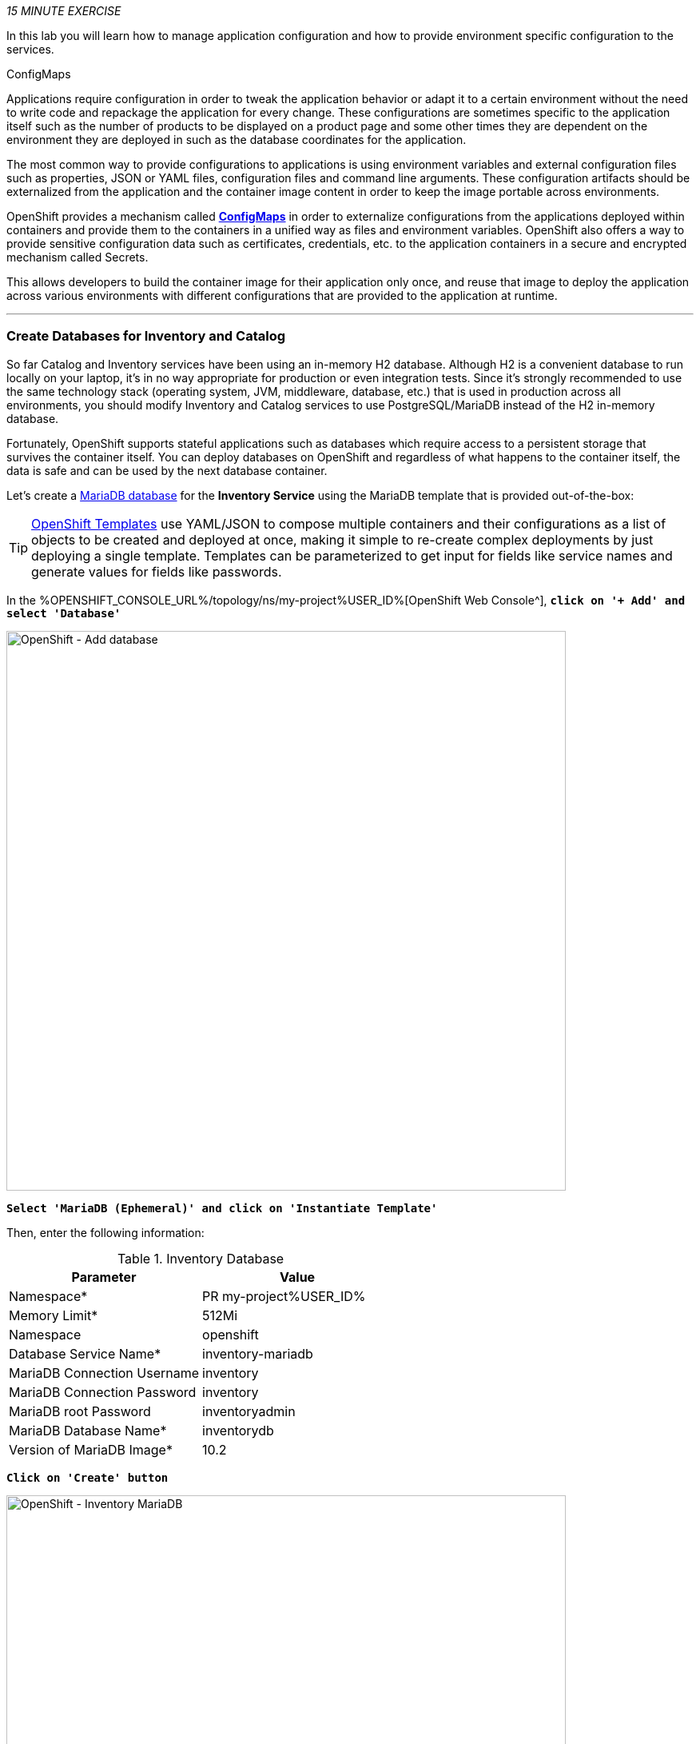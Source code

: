 :markup-in-source: verbatim,attributes,quotes
:CHE_URL: %CHE_URL%
:USER_ID: %USER_ID%
:OPENSHIFT_CONSOLE_URL: %OPENSHIFT_CONSOLE_URL%/topology/ns/my-project{USER_ID}

_15 MINUTE EXERCISE_

In this lab you will learn how to manage application configuration and how to provide environment 
specific configuration to the services.

[sidebar]
.ConfigMaps
--
Applications require configuration in order to tweak the application behavior 
or adapt it to a certain environment without the need to write code and repackage 
the application for every change. These configurations are sometimes specific to 
the application itself such as the number of products to be displayed on a product 
page and some other times they are dependent on the environment they are deployed in 
such as the database coordinates for the application.

The most common way to provide configurations to applications is using environment 
variables and external configuration files such as properties, JSON or YAML files, 
configuration files and command line arguments. These configuration artifacts
should be externalized from the application and the container image content in
order to keep the image portable across environments.

OpenShift provides a mechanism called https://docs.openshift.com/container-platform/4.2/welcome/index.html[**ConfigMaps**^] 
in order to externalize configurations 
from the applications deployed within containers and provide them to the containers 
in a unified way as files and environment variables. OpenShift also offers a way to 
provide sensitive configuration data such as certificates, credentials, etc. to the 
application containers in a secure and encrypted mechanism called Secrets.

This allows developers to build the container image for their application only once, 
and reuse that image to deploy the application across various environments with 
different configurations that are provided to the application at runtime.
--

'''

===  Create Databases for Inventory and Catalog

So far Catalog and Inventory services have been using an in-memory H2 database. Although H2 
is a convenient database to run locally on your laptop, it's in no way appropriate for production or 
even integration tests. Since it's strongly recommended to use the same technology stack (operating 
system, JVM, middleware, database, etc.) that is used in production across all environments, you 
should modify Inventory and Catalog services to use PostgreSQL/MariaDB instead of the H2 in-memory database.

Fortunately, OpenShift supports stateful applications such as databases which require access to 
a persistent storage that survives the container itself. You can deploy databases on OpenShift and 
regardless of what happens to the container itself, the data is safe and can be used by the next 
database container.

Let's create a https://docs.openshift.com/container-platform/4.2/welcome/index.html[MariaDB database^] 
for the **Inventory Service** using the MariaDB template that is provided out-of-the-box:

[TIP]
====
https://docs.openshift.com/container-platform/4.2/openshift_images/using-templates.html[OpenShift Templates^] use YAML/JSON to compose 
multiple containers and their configurations as a list of objects to be created and deployed at once, 
making it simple to re-create complex deployments by just deploying a single template. Templates can 
be parameterized to get input for fields like service names and generate values for fields like passwords.
====

In the {OPENSHIFT_CONSOLE_URL}[OpenShift Web Console^], `*click on '+ Add' and select 'Database'*`

image::images/openshift-add-database.png[OpenShift - Add database, 700]

`*Select 'MariaDB (Ephemeral)' and click on 'Instantiate Template'*`

Then, enter the following information:

.Inventory Database
[%header,cols=2*]
|===
|Parameter 
|Value

|Namespace*
|PR my-project{USER_ID}

|Memory Limit*
|512Mi

|Namespace
|openshift

|Database Service Name*
|inventory-mariadb

|MariaDB Connection Username
|inventory

|MariaDB Connection Password
|inventory

|MariaDB root Password
|inventoryadmin

|MariaDB Database Name*
|inventorydb

|Version of MariaDB Image*
|10.2

|===

`*Click on 'Create' button*`

image::images/openshift-inventory-mariadb-topology.png[OpenShift - Inventory MariaDB, 700]

`*Click again on '+ Add' and select 'Database', delect 'PostgreSQL (Ephemeral)' and click on 'Instantiate Template'*` 
to create the Catalog Database as following:

Then, enter the following information:

.Catalog Database
[%header,cols=2*]
|===
|Parameter 
|Value

|Namespace*
|PR my-project{USER_ID}

|Memory Limit*
|512Mi

|Namespace
|openshift

|Database Service Name*
|catalog-postgresql

|PostgreSQL Connection Username
|catalog

|PostgreSQL Connection Password
|catalog

|PostgreSQL Database Name*
|catalogdb

|Version of PostgreSQL Image*
|10

|===

`*Click on 'Create' button*`

image::images/openshift-catalog-postgresql-topology.png[OpenShift - Catalog PostgreSQL, 700]

Now you can move on to configure the Inventory and Catalog service to use these databases.

'''

===  Externalize Quarkus (Inventory) Configuration

Quarkus supports multiple mechanisms for externalizing configurations such as environment variables, 
Maven properties, command-line arguments and more. The recommended approach for the long-term for externalizing 
configuration is however using an https://quarkus.io/guides/application-configuration-guide#overriding-properties-at-runtime[application.properties^] 
which you have already packaged within the Inventory Maven project.

In Quarkus, Driver is a build time property and cannot be overridden. So as you are going to change the database
technology, you need to change the 'quarkus.datasource.driver' parameter 
in **/projects/inventory/labs/inventory-quarkus/src/main/resources/application.properties** and rebuild the application.

In your {CHE_URL}[Workspace^], `*edit the '/projects/inventory/labs/inventory-quarkus/pom.xml' file and add the
'JDBC Driver - MariaDB' dependency*`

[source,xml,subs="{markup-in-source}",role=copy]
----
    <dependency>
        <groupId>io.quarkus</groupId>
        <artifactId>quarkus-jdbc-mariadb</artifactId>
    </dependency>
----

Then `*add the '%prod.quarkus.datasource.driver' parameter in 
 the '/projects/inventory/labs/inventory-quarkus/src/main/resources/application.properties' file*` as following

[source,properties,subs="{markup-in-source}",role=copy]
----
%prod.quarkus.datasource.driver=org.mariadb.jdbc.Driver
----
<1> With the **%prod** prefix, this option is only activated when building the jar intended for deployments.

[WARNING]
====
Leave the **'quarkus.datasource.url'**, **'quarkus.datasource.username'** and **'quarkus.datasource.password'**
parameters unchanged. They will be overridden later.
====

In your {CHE_URL}[Workspace^], `*click on 'Terminal' -> 'Run Task...' ->  'Inventory - Build'*`

image::images/che-runtask.png[Che - RunTask, 500]

image::images/che-inventory-build.png[Che - Build Inventory, 500]

Then, `*push the updated component to the OpenShift cluster*`.

image::images/che-openshift-push-again-inventory.png[Che - OpenShift Push Inventory, 400]

Now, let's create the Quarkus configuration content using the database credentials.

In the {OPENSHIFT_CONSOLE_URL}[OpenShift Web Console^], from the **Developer view**,
`*click on 'Config Maps' then click on the 'Create Config Map' button*`.

image::images/openshift-create-configmap.png[Che - OpenShift Create Config Map, 900]

Then `*replace the content*` with the following input:

[source,yaml,subs="{markup-in-source}",role=copy]
----
apiVersion: v1
kind: ConfigMap
metadata:
  name: inventory
  namespace: my-project{USER_ID}
  labels:
    app: coolstore
    app.kubernetes.io/instance: inventory
data:
  application.properties: |-
    quarkus.datasource.url=jdbc:mariadb://inventory-mariadb.my-project{USER_ID}.svc:3306/inventorydb
    quarkus.datasource.username=inventory
    quarkus.datasource.password=inventory
----

`*Click on the 'Create button*` and then `*configure the container to use the newly Config Map and overlay on the default application.properties*`:

Now, let’s mount this Config Map as a volume inside the Inventory Service Pod.

In your {CHE_URL}[Workspace^], open a new Terminal by `*clicking 
on the 'My Workspace' white box in the right menu, then 'Plugins' -> 'workshop-tools' -> '>_ New terminal'*`:

image::images/che-open-workshop-terminal.png[Che - Open OpenShift Terminal, 700]

In the window called **'>_ workshop-tools terminal'**, `*execute the following commands*`:

[source,shell,subs="{markup-in-source}",role=copy]
----
oc set volume dc/inventory-coolstore --add --configmap-name=inventory --mount-path=/deployments/config -n my-project{USER_ID}
----
<1> Mounts the content of the **Inventory Config Map** as a file inside the **Inventory container**
at **/deployments/config/application.properties **

The Inventory pod gets restarted automatically due to the configuration changes. Wait till it's ready, 
and then verify that the config map is in fact injected into the container by `*running 
a shell command inside the Inventory Container*`:

[source,shell,subs="{markup-in-source}",role=copy]
----
oc rsh -n my-project{USER_ID} -c inventory-coolstore dc/inventory-coolstore cat /deployments/config/application.properties
----

You should have the following output:

[source,properties,subs="{markup-in-source}"]
----
quarkus.datasource.url=jdbc:mariadb://inventory-mariadb.my-project{USER_ID}.svc:3306/inventorydb
quarkus.datasource.username=inventory
quarkus.datasource.password=inventory
----

You can also connect to Inventory MariaDB database and check if the seed data is 
loaded into the database.

[source,shell,subs="{markup-in-source}",role=copy]
----
oc rsh -n my-project{USER_ID} dc/inventory-mariadb
----

Once connected to the MariaDB container, `*run the following*`:

[IMPORTANT]
====
Run this command inside the Inventory MariaDB container, after opening a remote shell to it.
====

[source,shell,subs="{markup-in-source}",role=copy]
----
mysql --user=$MYSQL_USER --password=$MYSQL_PASSWORD --host=$HOSTNAME --execute="select * from INVENTORY" $MYSQL_DATABASE
----

You should have the following output:

[source,json,subs="{markup-in-source}"]
----
+--------+----------+
| itemId | quantity |
+--------+----------+
| 100000 |        0 |
| 165613 |       45 |
| 165614 |       87 |
| 165954 |       43 |
| 329199 |       12 |
| 329299 |       35 |
| 444434 |       32 |
| 444435 |       53 |
+--------+----------+
----

`*Finally, exit from inside the database container*`:

[source,shell,subs="{markup-in-source}",role=copy]
----
exit
----

You have now created a config map that holds the configuration content for Inventory and can be updated 
at anytime for example when promoting the container image between environments without needing to 
modify the Inventory container image itself. 

'''

===  Externalize Spring Boot (Catalog) Configuration

You should be quite familiar with config maps by now. Spring Boot application configuration is provided 
via a properties file called **application.properties** and can be 
https://docs.spring.io/spring-boot/docs/current/reference/html/boot-features-external-config.html[overriden and overlayed via multiple mechanisms^]. 

[NOTE]
====
Check out the default Spring Boot configuration in Catalog Maven project **catalog-spring-boot/src/main/resources/application.properties**.
====

In this lab, you will configure the **Catalog Service** which is based on Spring Boot to override the default 
configuration using an alternative **application.properties** backed by a config map.

Let's create the Spring Boot configuration content using the database credentials and create the Config Map.

In the {OPENSHIFT_CONSOLE_URL}[OpenShift Web Console^], from the **Developer view**,
`*click on 'Config Maps' then click on the 'Create Config Map' button*`.

image::images/openshift-create-configmap.png[Che - OpenShift Create Config Map, 900]

Then `*replace the content*` with the following input:

[source,yaml,subs="{markup-in-source}",role=copy]
----
apiVersion: v1
kind: ConfigMap
metadata:
  name: catalog
  namespace: my-project{USER_ID}
  labels:
    app: coolstore
    app.kubernetes.io/instance: catalog
data:
  application.properties: |-
    spring.datasource.url=jdbc:postgresql://catalog-postgresql.my-project%USER_ID%.svc:5432/catalogdb
    spring.datasource.username=catalog
    spring.datasource.password=catalog
    spring.datasource.driver-class-name=org.postgresql.Driver
    spring.jpa.hibernate.ddl-auto=create
    spring.jpa.properties.hibernate.jdbc.lob.non_contextual_creation=true
----

The https://github.com/spring-cloud-incubator/spring-cloud-kubernetes[Spring Cloud Kubernetes^] plug-in implements 
the integration between Kubernetes and Spring Boot and is already added as a dependency to the Catalog Maven 
project. Using this dependency, Spring Boot would search for a config map (by default with the same name as 
the application) to use as the source of application configurations during application bootstrapping and 
if enabled, triggers hot reloading of beans or Spring context when changes are detected on the config map.

Although https://github.com/spring-cloud-incubator/spring-cloud-kubernetes[Spring Cloud Kubernetes^] 
tries to discover config maps, due to security reasons containers 
by default are not allowed to snoop around OpenShift clusters and discover objects. Security comes first, 
and discovery is a privilege that needs to be granted to containers in each project. 

Since you do want Spring Boot to discover the config maps inside the **my-project{USER_ID}** project, you 
need to grant permission to the Spring Boot service account to access the OpenShift REST API and find the 
config maps. 

[source,shell,subs="{markup-in-source}",role=copy]
----
oc policy add-role-to-user view -n my-project{USER_ID} -z default
----

`*Delete the Catalog Pod*` to make it start again and look for the config maps:

[source,shell,subs="{markup-in-source}",role=copy]
----
oc delete pod -l deploymentconfig=catalog-coolstore -n my-project{USER_ID}
----

When the Catalog container is ready, verify that the PostgreSQL database is being 
used. Check the Catalog pod logs:

[source,shell,subs="{markup-in-source}",role=copy]
----
oc logs -c catalog-coolstore dc/catalog-coolstore -n my-project{USER_ID} | grep hibernate.dialect
----

You should have the following output:

[source,logs,subs="{markup-in-source}"]
----
2017-08-10 21:07:51.670  INFO 1 --- [           main] org.hibernate.dialect.Dialect            : HHH000400: Using dialect: org.hibernate.dialect.PostgreSQL95Dialect
----

You can also connect to the Catalog PostgreSQL database and verify that the seed data is loaded:

[source,shell,subs="{markup-in-source}",role=copy]
----
oc rsh -n my-project{USER_ID} dc/catalog-postgresql
----

Once connected to the PostgreSQL container, run the following:

[IMPORTANT] 
====
Run this command inside the Catalog PostgreSQL container, after opening a remote shell to it.
====

[source,shell,subs="{markup-in-source}",role=copy]
----
psql catalogdb -U catalog -c "select item_id, name, price from product"
----

You should have the following output:

[source,logs,subs="{markup-in-source}"]
----
  item_id |              name               | price 
  ---------+---------------------------------+-------
  100000  | Red Fedora                      | 34.99
  329299  | Quarkus T-shirt                 |    10
  329199  | Pronounced Kubernetes           |     9
  165613  | Knit socks                      |  4.15
  444434  | Red Hat Impact T-shirt          |     9
  444435  | Quarkus twill cap               |    13
  165614  | Quarkus H2Go water bottle       | 14.45
  444437  | Nanobloc Universal Webcam Cover |  2.75
  165954  | Patagonia Refugio pack 28L      |     6
  (9 rows)
----

`*Finally, exit from inside the database container*`:

[source,shell,subs="{markup-in-source}",role=copy]
----
exit
----

'''

=== Explore Sensitive Configuration Data

[sidebar]
.Secrets
--
**ConfigMaps** are a superb mechanism for externalizing application configuration while keeping 
containers independent of in which environment or on what container platform they are running. 
Nevertheless, due to their clear-text nature, they are not suitable for sensitive data like 
database credentials, SSH certificates, etc. In the current lab, we used config maps for database 
credentials to simplify the steps; however, for production environments, you should opt for a more 
secure way to handle sensitive data.

Fortunately, OpenShift already provides a secure mechanism for handling sensitive data which is 
called https://docs.openshift.com/container-platform/4.2/welcome/index.html[**Secrets**^]. Secret objects act and are used 
similarly to config maps however with the difference that they are encrypted as they travel over the wire 
and also at rest when kept on a persistent disk. Like config maps, secrets can be injected into 
containers as environment variables or files on the filesystem using a temporary file-storage 
facility (tmpfs).
--

You won't create any secrets in this lab; however, you have already created two secrets when you created 
the PostgreSQL and MariaDB databases. The Database template by default stores 
the database credentials in a secret in the project in which it's being created:

[source,shell,subs="{markup-in-source}",role=copy]
----
oc describe secret catalog-postgresql
----

You should have the following output:

[source,logs,subs="{markup-in-source}"]
----
Name:            catalog-postgresql
Namespace:       coolstore
Labels:          app=catalog
                 template=postgresql-persistent-template
Annotations:     openshift.io/generated-by=OpenShiftNewApp
                 template.openshift.io/expose-database_name={.data['database-name']}
                 template.openshift.io/expose-password={.data['database-password']}
                 template.openshift.io/expose-username={.data['database-user']}

Type:     Opaque

Data
====
database-name:        9 bytes
database-password:    7 bytes
database-user:        7 bytes
----

This secret has three encrypted properties defined as **database-name**, **database-user** and **database-password** which hold 
the PostgreSQL database name, username and password values. These values are injected in the PostgreSQL container as 
environment variables and used to initialize the database.

In the {OPENSHIFT_CONSOLE_URL}[OpenShift Web Console^], from the **Developer view**,
`*click on 'DC catalog-postgresql' -> 'DC catalog-postgresql' -> 'Environment'*`. Notice the values 
from the secret are defined as env vars on the deployment:

image::images/config-psql-secret.png[Secrets as Env Vars,900]

That's all for this lab! You are ready to move on to the next lab.
